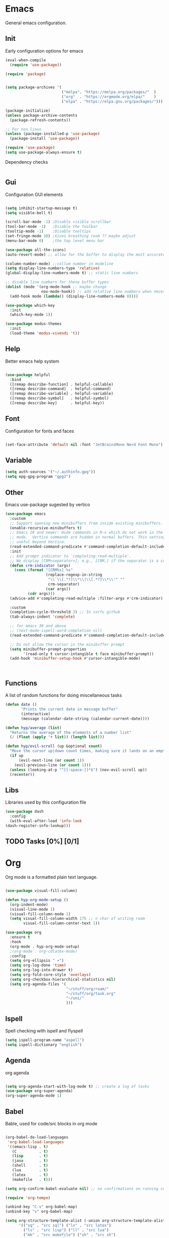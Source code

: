 #+title Hypnotics Emacs Config
#+PROPERTY: header-args:emacs-lisp :tangle ./init.el

* Emacs
General emacs configuration.

** Init
Early configuration options for emacs
#+begin_src emacs-lisp
  (eval-when-compile
    (require 'use-package))

  (require 'package)


  (setq package-archives '(
                           ("melpa". "https://melpa.org/packages/"  )
                           ("org"  . "https://orgmode.org/elpa/"    )
                           ("elpa" . "https://elpa.gnu.org/packages/")))

  (package-initialize)
  (unless package-archive-contents
    (package-refresh-contents))

  ;; For non linux
  (unless (package-installed-p 'use-package)
    (package-install 'use-package))

  (require 'use-package)
  (setq use-package-always-ensure t)
#+end_src

Dependency checks
#+begin_src emacs-lisp

#+end_src

** Gui
Configuration GUI elements
#+begin_src emacs-lisp

  (setq inhibit-startup-message t)
  (setq visible-bell t)

  (scroll-bar-mode -1) ;Disable visible scrollbar
  (tool-bar-mode -1)   ;Disable the toolbar
  (tooltip-mode -1)    ;Disable tooltips
  (set-fringe-mode 10) ;Gives breathing room ?? maybe adjust
  (menu-bar-mode 0)    ;the top level menu bar

  (use-package all-the-icons)
  (auto-revert-mode) ;; allow for the buffer to display the most accurate representation of a file

  (column-number-mode) ;;collum number in modeline
  (setq display-line-numbers-type 'relative)
  (global-display-line-numbers-mode t) ;; static line numbers

  ;; disable line numbers for these buffer types
  (dolist (mode '(org-mode-hook ;; maybe change
                  nov-mode-hook)) ;; add relative line numbers when necessary
    (add-hook mode (lambda() (display-line-numbers-mode 0))))

  (use-package which-key
    :init
    (which-key-mode 1))

  (use-package modus-themes
    :init
    (load-theme 'modus-vivendi 't))

#+end_src

** Help
Better emacs help system
#+begin_src emacs-lisp

  (use-package helpful
    :bind
    ([remap describe-function] . helpful-callable)
    ([remap describe-command]  . helpful-command)
    ([remap describe-variable] . helpful-variable)
    ([remap describe-symbol]   . helpful-symbol)
    ([remap describe-key]      . helpful-key))

#+end_src

** Font
Configuration for fonts and faces
#+begin_src emacs-lisp

    (set-face-attribute 'default nil :font "JetBrainsMono Nerd Font Mono")

#+end_src

** Variable
#+begin_src emacs-lisp
  (setq auth-sources '("~/.authinfo.gpg"))
  (setq epg-gpg-program "gpg2")
#+end_src

** Other
Emacs use-package sugested by vertico
#+begin_src emacs-lisp
  (use-package emacs
    :custom
    ;; Support opening new minibuffers from inside existing minibuffers.
    (enable-recursive-minibuffers t)
    ;; Emacs 28 and newer: Hide commands in M-x which do not work in the current
    ;; mode.  Vertico commands are hidden in normal buffers. This setting is
    ;; useful beyond Vertico.
    (read-extended-command-predicate #'command-completion-default-include-p)
    :init
    ;; Add prompt indicator to `completing-read-multiple'.
    ;; We display [CRM<separator>], e.g., [CRM,] if the separator is a comma.
    (defun crm-indicator (args)
      (cons (format "[CRM%s] %s"
                    (replace-regexp-in-string
                     "\\`\\[.*?]\\*\\|\\[.*?]\\*\\'" ""
                     crm-separator)
                    (car args))
            (cdr args)))
    (advice-add #'completing-read-multiple :filter-args #'crm-indicator)

    :custom
    (completion-cycle-threshold 3) ;; In corfu github
    (tab-always-indent 'complete)

    ;; for emacs 30 and above
    ;; (text-mode-ispell-word-completion nil)
    (read-extended-command-predicate #'command-completion-default-include-p))

    ;; Do not allow the cursor in the minibuffer prompt
    (setq minibuffer-prompt-properties
          '(read-only t cursor-intangible t face minibuffer-prompt))
    (add-hook 'minibuffer-setup-hook #'cursor-intangible-mode)



#+end_src

** Functions
A list of random functions for doing miscellaneous tasks

#+begin_src emacs-lisp
  (defun date () 
         "Prints the current date in message buffer"
         (interactive)
         (message (calendar-date-string (calendar-current-date))))

  (defun hyp/average (list)
    "Returns the average of the elements of a number list"
    (/ (float (apply '+ list)) (length list)))

  (defun hyp/evil-scroll (up &optional count)
    "Move the cursor up|down count times, making sure it lands on an empty line"
    (if up
        (evil-next-line (or count 1)) 
      (evil-previous-line (or count 1)))
    (unless (looking-at-p "^[[:space:]]*$") (nov-evil-scroll up))
    (recenter))

#+end_src

** Libs
Libraries used by this configuration file

#+begin_src emacs-lisp
  (use-package dash
    :config
    (with-eval-after-load 'info-look
  (dash-register-info-lookup)))

#+end_src

** TODO Tasks [0%] [0/1]
* Org
Org mode is a formatted plain text language.

#+begin_src emacs-lisp

  (use-package visual-fill-column)

  (defun hyp-org-mode-setup ()
    (org-indent-mode)
    (visual-line-mode 1)
    (visual-fill-column-mode 1)
    (setq visual-fill-column-width 175 ;; n char of writing room
          visual-fill-column-center-text 1))

  (use-package org
    :ensure t
    :hook
    (org-mode . hyp-org-mode-setup)
    ;(org-mode . org-cdlatex-mode)
    :config
    (setq org-ellipsis " ▾")
    (setq org-log-done 'time)
    (setq org-log-into-drawer t)  
    (setq org-fold-core-style 'overlays) 
    (setq org-checkbox-hierarchical-statistics nil)
    (setq org-agenda-files '(
                             "~/stuff/org/roam/"
                             "~/stuff/org/task.org"
                             "~/uni/"
                             )))
#+end_src

** Ispell
Spell checking with ispell and flyspell
#+begin_src emacs-lisp
  (setq ispell-program-name "aspell")
  (setq ispell-dictionary "english")
#+end_src

** Agenda
org agenda 
#+begin_src emacs-lisp

  (setq org-agenda-start-with-log-mode t) ;; create a log of tasks 
  (use-package org-super-agenda)
  (org-super-agenda-mode 1)

#+end_src

** Babel
Bable, used for code/src blocks in org mode

#+begin_src emacs-lisp

  (org-babel-do-load-languages
   'org-babel-load-languages
   '((emacs-lisp . t)
     (C          . t)
     (lisp       . t)
     (java       . t)
     (shell      . t)
     (lua        . t)
     (latex      . t)
     (makefile   . t)))

  (setq org-confirm-babel-evaluate nil) ;; no confirmations on running code

  (require 'org-tempo)

  (unbind-key "C-v" org-babel-map)
  (unbind-key "v" org-babel-map)

  (setq org-structure-template-alist (-union org-structure-template-alist
        '(("sq" . "src sql") ("lx" . "src latex")
          ("ls" . "src lisp") ("ll" . "src lua")
          ("mk" . "src makefile") ("sh" . "src sh")
          ("cc" . "src C") ("jv" . "src java")
          ("el" . "src emacs-lisp"))))

#+end_src

** Roam
Org Roam, a Zettlekan system for emacs org mode.

#+begin_src emacs-lisp

  (use-package org-roam
    :ensure t
    :custom
    (org-roam-directory (file-truename "~/stuff/org/roam/"))

    :bind (("C-c n l" . org-roam-buffer-toggle)
           ("C-c n f" . org-roam-node-find)
           ("C-c n g" . org-roam-graph)
           ("C-c n i" . org-roam-node-insert)
           ("C-c n c" . org-roam-capture)
           ;; Dailies
           ("C-c n j" . org-roam-dailies-capture-today)
           :map org-mode-map
           ("M-i" . completion-at-point))
    :config
    ;; If you're using a vertical completion framework, you might want a more informative completion interface
    (setq org-roam-node-display-template (concat "${title:*} " (propertize "${tags:10}" 'face 'org-tag)))
    (org-roam-db-autosync-mode)
    ;; If using org-roam-protocol
    (require 'org-roam-protocol))

#+end_src

Templates,
Use %^{foo} to capture user input for foo.
#+begin_src emacs-lisp
  (setq org-roam-capture-templates
        '(
          ("d" "default" plain
           "%?"
           :if-new (file+head "${slug}-%<%Y%m%d%H%M%S>.org" "#+title: ${title}\n")
           :unnarrowed t)
          ("b" "Book" plain 
           "\nFull Name: %^{Name|${title}}\nAuthor: %^{author}\nReleased: %^{year}\nEdition: %^{edition}\nChapter Count: %^{chapters}\nPages: %^{pages}\n* Description\n\n%?\n\n* Thoughts\n\n* Links\n"
           :if-new (file+head "${slug}-%<%Y%m%d%H%M%S>.org" "#+title: ${title}\n")
           :unnarrowed t)
          ("t" "Topic" plain
           "\n* Synopsis\n\n* %^{Main|${Main}}\n\n%?"
           :if-new (file+head "${slug}-%<%Y%m%d%H%M%S>.org" "#+title: ${title}\n")
           :unnarrowed t)
          ("p" "Programming Concepts" plain
           "\n* Synopsis\n\n%?\n* The Theory of %^{Name}\n\n* %^{Other|Implementation in Languages|In Emacs}\n\n* References"
           :if-new (file+head "${slug}-%<%Y%m%d%H%M%S>.org" "#+title: ${title}\n")
           :unnarrowed t)
          ("c" "UNI Course" plain 
           "\nCourse Name: %^{name}\nCourse Id: %^{id}\nSection: %^{section}\nProfessor: %^{prof}\nLecture Classroom: %^{class}\nTutorial Classroom: %^{tutorial}\nLecture Times: %^{lecturetime}\nTutorial Time: %^{time}\nCredits: $^{cred}\nTerm Taken: $^{termtime}\n\n* Index of Topics\n\n\n* Homework\n\n%?\n\n* References\n"
           :if-new (file+head "${slug}-%<%Y%m%d%H%M%S>.org" "#+title: ${title}\n")
           :unnarrowed t)
          ))
#+end_src

** Gnuplot
Creating plots with ascii text and gnuplot
#+begin_src emacs-lisp
  (use-package gnuplot)
#+end_src

** Org QL
Org QL, query org files with a query language

#+begin_src emacs-lisp
  (use-package org-ql)
#+end_src

** Orgit
Orgit, Linking git repos and forge instances inside of org mode.

#+begin_src emacs-lisp
  (use-package orgit)
  (use-package orgit-forge)
#+end_src

** TODO Tasks [26%]
- [X] Determine if log into drawer is nessecerary
- [X] Determine if agenda start with log mode is needed
- [ ] Replace visual-fill mode with [[https://github.com/rnkn/olivetti][Olivetti]]
- [ ] Build out org-agenda workflow
- [ ] Configure org-super-agenda
- [-] Configure roam some more [4/14] [28%]
  - [-] Add capture template for [3/12] [25%]
    - [-] Notes [1/7] [14%]
      - [-] CS [1/4] [25%]
        - [ ] Security
        - [ ] Data structures and Algorithms
        - [ ] Intro to SWE
        - [X] Generic Books
      - [ ] English
      - [ ] Admin
    - [X] Journal
      Covored by dailies
    - [ ] Worldbuilding
    - [ ] Task (TODO)
    - [X] Books
  - [X] Add way for roam link completion
- [ ] Add Document properties to org files [0/5] [0%]
  - [ ] Set margins
  - [ ] Set font
  - [ ] Header and Footer info
  - [ ] Page numbers
  - [ ] Make a template for docs
- [X] Add keybind to add file links in org mode
  org-insert-link asks for type before hand, make a keybind for files specifically
- [ ] Add a way to autoconfigure gitconfigure orgit atributes (like in the readme)
- [X] Configure Org Keymap
- [ ] Setup LanguageTool locally for grammar and paraphrasing support.
- [ ] Setup org tags for [0/5] [0%]
  - [ ] Notes
  - [ ] Books
  - [ ] Uni
  - [ ] Tasks
  - [ ] Misc
- [X] Add a org-babel-expand-src-block for
  - [X] other tab
    
** Dependencies 
- aspell
- aspell-en
* Git
Magit, a git client for emacs and forge a git instance tool.


#+begin_src emacs-lisp
  (use-package magit
    :custom
    (magit-repository-directories
     '(("~/dev/git/" . 3)
       ("~/dev/dotfiles/" . 1)
       ("~/stuff/org/" . 1)))
    )

      (use-package forge
        :after magit)

      (use-package git-modes
        :after magit)


#+end_src

** Functions 
Supplemental functions for magit

#+begin_src emacs-lisp
  (defun hyp/magit-dir (dir) (interactive "DOpen with git:") (magit-status dir))

#+end_src

** TODO Tasks [33%]
- [X] Make sure evil collection works on magit, forge and git-modes
- [-] Make sure gpg aut works well, i.e type password once per several hours or server lifetime?
  - [X] On Laptop
  - [ ] Dekstop
- [ ] Verify if system crafters magit configuration should be implemented
- [ ] Add keybinds to summon magit in main buffer.
** Dependencies
- git (for magit)
- GnuPG (for decrypting authinfo file)
* Mail
* Elfeed
* Latex

#+begin_src emacs-lisp

  (use-package auctex
    :config
    (setq TeX-auto-save t)
    (setq TeX-parse-self t)
    (setq-default TeX-master nil)
    (setq TeX-PDF-mode t)
    :hook
    (LaTeX-mode . turn-on-reftex))

  (use-package auctex-cluttex
    :after auctex)

#+end_src

** Completion
#+begin_src emacs-lisp

  (use-package auto-complete-auctex
    :after auctex)

#+end_src
** LaTeXMK
#+begin_src emacs-lisp

  (use-package auctex-latexmk
    :after auctex)

  (use-package auctex-cont-latexmk
    :after auctex-latexmk)

#+end_src

** CDLaTeX
package for org latex 
#+begin_src emacs-lisp
  (use-package cdlatex)
#+end_src
** TODO Task [0%]
- [ ] Configure Auctex
  - [ ] Auctex
  - [ ] REFTeX
  - [ ] Auctex-latexmk
  - [ ] auctex-cont-latexmk
  - [ ] auctex-cluttex

* Markdown
* Term
** eshell
The emacs shell
#+begin_src emacs-lisp

  (use-package eshell
    :hook
    ((eshell-mode . (lambda () (setq-local corfu-auto nil)))))

#+end_src
** TODO Tasks [%]
- [ ] Make sudo be more persistent in eshell
* Ebook
EBUP And PDF Reading
** Ebooks
Configuration
#+begin_src emacs-lisp
  (defun my-centre-width ()
    "Return a fill column that makes centring pleasant regardless of screen size"
    (setq fill-column 100)
    (let ((window-width (window-width)))
      (floor (if (<= window-width (* 1.1 fill-column))
                 (* 0.9 window-width)
               (max (/ window-width 2) fill-column)))))
  
  (use-package nov
    :init (defun my-nov-font-setup ()
            (face-remap-add-relative 'variable-pitch :family "Liberation Serif"
                                     :height 1.3)
            (setq fill-column (my-centre-width)
                  nov-text-width (- fill-column 2)
                  visual-fill-column-center-text t))
    :hook ((nov-mode . my-nov-font-setup)
           (nov-mode . visual-line-mode)
           (nov-mode . visual-fill-column-mode)))

  (add-to-list 'auto-mode-alist '("\\.epub\\'" . nov-mode))

#+end_src


** PDFs

Extra options
#+begin_src emacs-lisp

  (use-package pdf-tools
    :hook
    (pdf-view-mode . (lambda () (interactive) (display-line-numbers-mode -1)))
    :init
    (pdf-loader-install))

#+end_src

*** TODO Tasks [0%]
- [ ] Add PDF Tools
  - [ ] Configure vi binds for pdf
- [ ] Add package to restore to last used location
- [ ] Center Text from nov-mode
* Completion
** vertico
the vertical completion framework

#+begin_src emacs-lisp
  (use-package vertico
    :custom
    ;; (vertico-scroll-margin 0) ;; Different scroll margin
    ;; (vertico-resize t) ;; Grow and shrink the Vertico minibuffer
    (vertico-count 25) ;; Show more candidates
    (vertico-cycle t) ;; Enable cycling for `vertico-next/previous'
    :bind (:map vertico-map
                ("C-j" . vertico-next)
                ("C-k" . vertico-previous)
                ("C-f" . vertico-exit)
                :map minibuffer-local-map
                ("C-w" . backward-kill-word))
    :init
    (vertico-mode))

  ;; Used for persistent hist, sugested by vertico
  (use-package savehist
    :init
    (savehist-mode))
#+end_src

** Ordlerless
used for orderless regex matching.
#+begin_src emacs-lisp
  (use-package orderless
    :custom
    ;; (orderless-style-dispatchers '(+orderless-consult-dispatch orderless-affix-dispatch))
    ;; (orderless-component-separator #'orderless-escapable-split-on-space)
    (completion-styles '(orderless basic))
    (completion-category-defaults nil)
    (completion-category-overrides '((file (styles partial-completion)))))
#+end_src

** Consult
completion stuff
#+begin_src emacs-lisp
  (use-package consult
    :bind (;; C-c bindings in `mode-specific-map'
           ("C-c M-x" . consult-mode-command)
           ("C-c h" . consult-history)
           ("C-c k" . consult-kmacro)
           ("C-c m" . consult-man)
           ("C-c i" . consult-info)
           ([remap Info-search] . consult-info)
           ;; C-x bindings in `ctl-x-map'
           ("C-x M-:" . consult-complex-command)     ;; orig. repeat-complex-command
           ("C-x b" . consult-buffer)                ;; orig. switch-to-buffer
           ("C-x 4 b" . consult-buffer-other-window) ;; orig. switch-to-buffer-other-window
           ("C-x 5 b" . consult-buffer-other-frame)  ;; orig. switch-to-buffer-other-frame
           ("C-x t b" . consult-buffer-other-tab)    ;; orig. switch-to-buffer-other-tab
           ("C-x r b" . consult-bookmark)            ;; orig. bookmark-jump
           ("C-x p b" . consult-project-buffer)      ;; orig. project-switch-to-buffer
           ;; Custom M-# bindings for fast register access
           ("M-#" . consult-register-load)
           ("M-'" . consult-register-store)          ;; orig. abbrev-prefix-mark (unrelated)
           ("C-M-#" . consult-register)
           ;; Other custom bindings
           ("M-y" . consult-yank-pop)                ;; orig. yank-pop
           ;; M-g bindings in `goto-map'
           ("M-g e" . consult-compile-error)
           ("M-g f" . consult-flymake)               ;; Alternative: consult-flycheck
           ("M-g g" . consult-goto-line)             ;; orig. goto-line
           ("M-g M-g" . consult-goto-line)           ;; orig. goto-line
           ("M-g o" . consult-outline)               ;; Alternative: consult-org-heading
           ("M-g m" . consult-mark)
           ("M-g k" . consult-global-mark)
           ("M-g i" . consult-imenu)
           ("M-g I" . consult-imenu-multi)
           ;; M-s bindings in `search-map'
           ("M-s d" . consult-fd)                  ;; Alternative: consult-fd
           ("M-s c" . consult-locate)
           ("M-s g" . consult-grep)
           ("M-s G" . consult-git-grep)
           ("M-s r" . consult-ripgrep)
           ("M-s l" . consult-line)
           ("M-s L" . consult-line-multi)
           ("M-s k" . consult-keep-lines)
           ("M-s u" . consult-focus-lines)
           ;; Isearch integration
           ("M-s e" . consult-isearch-history)
           :map isearch-mode-map
           ("M-e" . consult-isearch-history)         ;; orig. isearch-edit-string
           ("M-s e" . consult-isearch-history)       ;; orig. isearch-edit-string
           ("M-s l" . consult-line)                  ;; needed by consult-line to detect isearch
           ("M-s L" . consult-line-multi)            ;; needed by consult-line to detect isearch
           ;; Minibuffer history
           :map minibuffer-local-map
           ("M-s" . consult-history)                 ;; orig. next-matching-history-element
           ("M-r" . consult-history))                ;; orig. previous-matching-history-element

    ;; Enable automatic preview at point in the *Completions* buffer. This is
    ;; relevant when you use the default completion UI.
    :hook (completion-list-mode . consult-preview-at-point-mode)

    ;; The :init configuration is always executed (Not lazy)
    :init

    ;; Optionally configure the register formatting. This improves the register
    ;; preview for `consult-register', `consult-register-load',
    ;; `consult-register-store' and the Emacs built-ins.
    (setq register-preview-delay 0.5
          register-preview-function #'consult-register-format)

    ;; Optionally tweak the register preview window.
    ;; This adds thin lines, sorting and hides the mode line of the window.
    (advice-add #'register-preview :override #'consult-register-window)

    ;; Use Consult to select xref locations with preview
    (setq xref-show-xrefs-function #'consult-xref
          xref-show-definitions-function #'consult-xref)

    ;; Configure other variables and modes in the :config section,
    ;; after lazily loading the package.
    :config

    ;; Use `consult-completion-in-region' if Vertico is enabled.
    ;; Otherwise use the default `completion--in-region' function.
    (setq completion-in-region-function
          (lambda (&rest args)
            (apply (if vertico-mode
                       #'consult-completion-in-region
                     #'completion--in-region)
                   args)))
    ;; Optionally configure preview. The default value
    ;; is 'any, such that any key triggers the preview.
    ;; (setq consult-preview-key 'any)
    ;; (setq consult-preview-key "M-.")
    ;; (setq consult-preview-key '("S-<down>" "S-<up>"))
    ;; For some commands and buffer sources it is useful to configure the
    ;; :preview-key on a per-command basis using the `consult-customize' macro.
    (consult-customize
     consult-theme :preview-key '(:debounce 0.2 any)
     consult-ripgrep consult-git-grep consult-grep
     consult-bookmark consult-recent-file consult-xref
     consult--source-bookmark consult--source-file-register
     consult--source-recent-file consult--source-project-recent-file
     ;; :preview-key "M-."
     :preview-key '(:debounce 0.4 any))

    ;; Optionally configure the narrowing key.
    ;; Both < and C-+ work reasonably well.
    (setq consult-narrow-key "<") )
#+end_src

** Marinalia
key focused minibuffer manipulations
#+begin_src emacs-lisp
  (use-package marginalia
    :after vertico
    :ensure t
    :bind (:map minibuffer-local-map
                ("M-A" . marginalia-cycle))
    :custom
    (marginalia-annotators '(marginalia-annotators-heavy marginalia-annotators-light nil))
    :init
    (marginalia-mode))

#+end_src

** Coding
Corfu provides a ui for completion (for elisp)
#+begin_src emacs-lisp
  (use-package corfu
    ;; Optional customizations
    :custom
    (corfu-cycle t)                ;; Enable cycling for `corfu-next/previous'
    (corfu-separator ?\s)          ;; Orderless field separator
    (corfu-quit-at-boundary nil)   ;; Never quit at completion boundary
    (corfu-quit-no-match t)        
    (corfu-preview-current nil)    ;; Disable current candidate preview
    (corfu-preselect 'prompt)      ;; Preselect the prompt
    (corfu-on-exact-match nil)     ;; Configure handling of exact matches
    (corfu-scroll-margin 2)        ;; Use scroll margin
    :config
    (keymap-unset corfu-map "RET")
  
    :init
    (global-corfu-mode))
#+end_src

Configuration for dabbrev
#+begin_src emacs-lisp
 ;; Use Dabbrev with Corfu!
  (use-package dabbrev
    ;; Swap M-/ and C-M-/
    :bind (("M-/" . dabbrev-completion)
           ("C-M-/" . dabbrev-expand))
    :config
    (add-to-list 'dabbrev-ignored-buffer-regexps "\\` ")
    (add-to-list 'dabbrev-ignored-buffer-modes 'doc-view-mode)
    (add-to-list 'dabbrev-ignored-buffer-modes 'pdf-view-mode)
    (add-to-list 'dabbrev-ignored-buffer-modes 'tags-table-mode))
  
#+end_src

Cape, completion functions for emacs. More configurations can be found @ [[https://github.com/minad/cape][Cape]]
#+begin_src emacs-lisp
  (use-package cape
    ;; Bind prefix keymap providing all Cape commands under a mnemonic key.
    ;; Press C-c p ? to for help.
    :bind ("C-c p" . cape-prefix-map) ;; Alternative keys: M-p, M-+, ...
    :init
    (add-hook 'completion-at-point-functions #'cape-dabbrev)
    (add-hook 'completion-at-point-functions #'cape-file)
    (add-hook 'completion-at-point-functions #'cape-elisp-block)
    )
  
#+end_src

** TODO Tasks [50%]
- [X] Add C-{j,k} to vert-next vert-prev
- [ ] Look at vertico extensions
  
* Cheatsheet
* Modeline
#+begin_src emacs-lisp
  (display-time)
#+end_src
** TODO Tasks [0/3] [0%]
- [ ] Add TODO in current buffer tracker for org
- [ ] Add pending git changes
- [ ] Time in 24h format
* Dashboard
* Keys
Emacs VI Layer, Vim keybinds inside of emacs

** Setup
*** Evil
#+begin_src emacs-lisp

    (defun hyp/evil-hook ()
      (dolist (mode '(custom-mode
                      git-rebase-mode
                      nov-mode
                      term-mode))
        (add-to-list 'evil-emacs-state-modes mode)))


    (use-package evil
      :init

      (setq evil-want-integration t)
      (setq evil-want-keybinding nil)
      (setq evil-want-C-u-scroll t)
      (setq evil-want-C-i-jump nil)
      (setq evil-undo-system 'undo-redo)

      :hook (evil-mode . hyp/evil-hook)
      :init
      (evil-mode 1)
      :config
      (define-key evil-insert-state-map (kbd "C-g") 'evil-normal-state)
      (define-key evil-insert-state-map (kbd "C-h") 'evil-delete-backward-char-and-join)

      (evil-global-set-key 'motion "j" 'evil-next-visual-line)
      (evil-global-set-key 'motion "k" 'evil-previous-visual-line)

      (evil-set-initial-state 'messages-buffer-mode 'normal))


#+end_src

#+begin_src emacs-lisp
    (use-package evil-collection
      :after evil
      :config
      (evil-collection-init '(calendar
                              calc
                              counsel
                              consult
                              dired
                              dashboard
                              eshell
                              info
                              magit
                              magit-todos
                              magit-section
                              mu4e
                              mu4e-conversation
                              ))) 

#+end_src

*** General
#+begin_src emacs-lisp
  
  (use-package general
    :config
    (general-evil-setup t)
    (general-create-definer hyp/leader-keys
      :keymaps '(normal insert visual)
      :prefix "SPC"
      :global-prefix "C-SPC"))

  (use-package hydra)

#+end_src

Helpful

** Prefix
SPC keybinds
#+begin_src emacs-lisp

  (hyp/leader-keys
    "w" 'hyp/window-hydra/body
    )
#+end_src
*** Git
#+begin_src emacs-lisp
  (hyp/leader-keys
    "vrf" 'hyp/magit-dir
    )
  (which-key-add-key-based-replacements "SPC v" "Version Control")
  (which-key-add-key-based-replacements "SPC v r" "Repo Functions")
#+end_src

** Keymaps

*** Evil
Some evil keybinds to try and mimic my neovim keybinds
#+begin_src emacs-lisp
  (general-define-key
   :states 'normal
   "gc" 'evilnc-comment-or-uncomment-lines
   )
#+end_src

*** PDFs
#+begin_src emacs-lisp

  (general-define-key 
   :keymaps 'pdf-view-mode-map
   "j" 'pdf-view-next-line-or-next-page
   "k" 'pdf-view-previous-line-or-previous-page
   )


#+end_src

*** Ebook

#+begin_src emacs-lisp

  (general-define-key
   :states 'normal
   :keymaps 'nov-mode-map
   "n" 'nov-next-document
   "p" 'nov-previous-document
   "j" '(lambda () (interactive) (hyp/evil-scroll t 8))
   "k" '(lambda () (interactive) (hyp/evil-scroll nil 8))
   "C-j" '(lambda () (interactive) (evil-next-line) (recenter))
   "C-k" '(lambda () (interactive) (evil-previous-line) (recenter))
   )

#+end_src

#+RESULTS:

*** Completion
Key rebinds for corfu
#+begin_src emacs-lisp

  (general-define-key
   :keymaps 'corfu-map
   "C-f" 'corfu-insert
   "C-j" 'corfu-next
   "C-k" 'corfu-previous
   "C-e" 'corfu-last
   "C-a" 'corfu-first
   "C-u" 'corfu-scroll-up
   "C-d" 'corfu-scroll-down
   "C-i" 'corfu-info-location
   "M-g" 'corfu-quit
   )

#+end_src

*** Org
**** Babel
#+begin_src emacs-lisp
  (general-define-key
   :keymaps 'org-mode-map
   "C-c C-v C-v" '(lambda () (interactive)
  		(tab-new) (org-edit-special) (delete-other-windows)) 
   "C-c C-v v" 'org-edit-special
   )

  (which-key-add-key-based-replacements "C-c C-v C-v" "open-src-block-in-new-tab")
#+end_src

#+RESULTS:

#+begin_src emacs-lisp
  (general-define-key
   :keymaps 'org-src-mode-map
   "C-c k" '(lambda () (interactive) (org-edit-src-exit) (tab-close))
   )
#+end_src

** Hydras
Increase or decrease text
#+begin_src emacs-lisp
  (defhydra hydra-text-scale (:timeout 4)
      "scale text"
      ("k" text-scale-increase 1 "in")
      ("j" text-scale-decrease 1 "out")
      ("f" nil "finished" :exit t))

  (defhydra hyp/window-hydra (:colour amaranth
                                :hint nil) ; warn on foreign keys?
      "
        ^Focus^         ^Move^         ^Mod Size^            ^Other^
    ^^^^^^^^-----------------------------------------------------------------
    _j_: Focus Down _J_: Move Down _s_: Increase Vert _-_: Split Horizontal  
    _k_: Focus Up   _K_: Move Up   _w_: Decrease Vert _|_: Split Vertical
    _l_: Focus ->   _L_: Move ->   _a_: Increase Hori _c_: Close
    _h_: Focus <-   _H_: Move <-   _d_: Decrease Hori _x_: Kill
  "
      ("j" evil-window-down)
      ("k" evil-window-up)
      ("h" evil-window-left)
      ("l" evil-window-right)
      ("J" evil-window-move-very-top)
      ("K" evil-window-move-very-bottom)
      ("H" evil-window-move-far-left)
      ("L" evil-window-move-far-right)
      ("s" evil-window-increase-height)
      ("w" evil-window-decrease-height)
      ("a" evil-window-increase-width)
      ("d" evil-window-decrease-width)
      ("-" evil-window-split)
      ("\\" evil-window-vsplit)
      ("|" evil-window-vsplit)
      ("c" evil-window-delete)
      ("x" kill-buffer-and-window)
      ("q" nil "quit" :exit t)
      )


#+end_src

** TODO Tasks [8%]
- [X] Configure evil collection (add and remove supported modes)
- [ ] Implement the window hydra
- [ ] Keymap switch [0/1] [0%]
  - [ ] Add magit buffer
- [ ] Add hydras for tedious and repetetive actions
- [ ] Add keys for reverting buffer.
- [ ] Bind Info-follow-nearest-node to RET in info-evil mode
- [ ] Add spc keymap for flyspell-{buffer,region}
- [ ] Add git binds for
  - [ ] Adding repo to magit-repository-directories
  - [ ] Remove repo from magit-repository-directories
  - [ ] Go to repos inside magit-repository-directories
  
  
